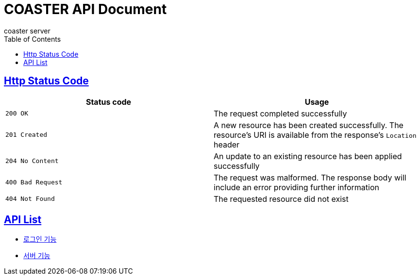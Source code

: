 = COASTER API Document
coaster server
:doctype: book
:icons: font
:source-highlighter: highlishtjs
:toc: left
:toclevels: 4
:sectlinks:
:docinfo: shared-head

== Http Status Code

|===
| Status code | Usage

| `200 OK`
| The request completed successfully

| `201 Created`
| A new resource has been created successfully. The resource's URI is available from the response's
`Location` header

| `204 No Content`
| An update to an existing resource has been applied successfully

| `400 Bad Request`
| The request was malformed. The response body will include an error providing further information

| `404 Not Found`
| The requested resource did not exist
|===

== API List
* link:login.html[로그인 기능]
* link:server.html[서버 기능]